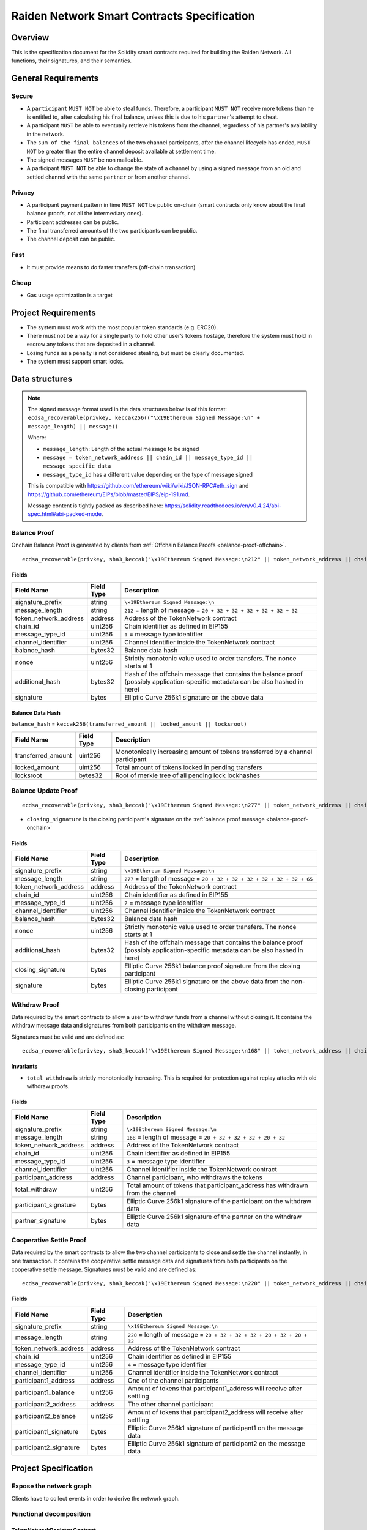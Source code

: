 Raiden Network Smart Contracts Specification
############################################

Overview
========

This is the specification document for the Solidity smart contracts required for building the Raiden Network. All functions, their signatures, and their semantics.


General Requirements
====================

Secure
------

- A ``participant`` ``MUST NOT`` be able to steal funds. Therefore, a participant ``MUST NOT`` receive more tokens than he is entitled to, after calculating his final balance, unless this is due to his ``partner``'s attempt to cheat.
- A participant ``MUST`` be able to eventually retrieve his tokens from the channel, regardless of his partner's availability in the network.
- The ``sum of the final balances`` of the two channel participants, after the channel lifecycle has ended, ``MUST NOT`` be greater than the entire channel deposit available at settlement time.
- The signed messages ``MUST`` be non malleable.
- A participant ``MUST NOT`` be able to change the state of a channel by using a signed message from an old and settled channel with the same ``partner`` or from another channel.

Privacy
-------

- A participant payment pattern in time ``MUST NOT`` be public on-chain (smart contracts only know about the final balance proofs, not all the intermediary ones).
- Participant addresses can be public.
- The final transferred amounts of the two participants can be public.
- The channel deposit can be public.

Fast
----

- It must provide means to do faster transfers (off-chain transaction)

Cheap
-----

- Gas usage optimization is a target

Project Requirements
====================

- The system must work with the most popular token standards (e.g. ERC20).
- There must not be a way for a single party to hold other user’s tokens hostage, therefore the system must hold in escrow any tokens that are deposited in a channel.
- Losing funds as a penalty is not considered stealing, but must be clearly documented.
- The system must support smart locks.


Data structures
===============

.. Note::
    The signed message format used in the data structures below is of this format:
    ``ecdsa_recoverable(privkey, keccak256(("\x19Ethereum Signed Message:\n" + message_length) || message))``

    Where:

    - ``message_length``: Length of the actual message to be signed
    - ``message = token_network_address || chain_id || message_type_id || message_specific_data``
    - ``message_type_id`` has a different value depending on the type of message signed

    This is compatible with https://github.com/ethereum/wiki/wiki/JSON-RPC#eth_sign and https://github.com/ethereum/EIPs/blob/master/EIPS/eip-191.md.
    
    Message content is tightly packed as described here: https://solidity.readthedocs.io/en/v0.4.24/abi-spec.html#abi-packed-mode.


.. _balance-proof-onchain:

Balance Proof
-------------

Onchain Balance Proof is generated by clients from :ref:`Offchain Balance Proofs <balance-proof-offchain>`.

::

    ecdsa_recoverable(privkey, sha3_keccak("\x19Ethereum Signed Message:\n212" || token_network_address || chain_id || message_type_id || channel_identifier || balance_hash || nonce || additional_hash))


Fields
^^^^^^

+-----------------------+------------+---------------------------------------------------------------------------------------------+
| Field Name            | Field Type | Description                                                                                 |
+=======================+============+=============================================================================================+
|  signature_prefix     | string     | ``\x19Ethereum Signed Message:\n``                                                          |
+-----------------------+------------+---------------------------------------------------------------------------------------------+
|  message_length       | string     | ``212`` = length of message = ``20 + 32 + 32 + 32 + 32 + 32 + 32``                          |
+-----------------------+------------+---------------------------------------------------------------------------------------------+
| token_network_address | address    | Address of the TokenNetwork contract                                                        |
+-----------------------+------------+---------------------------------------------------------------------------------------------+
| chain_id              | uint256    | Chain identifier as defined in EIP155                                                       |
+-----------------------+------------+---------------------------------------------------------------------------------------------+
| message_type_id       | uint256    | ``1`` = message type identifier                                                             |
+-----------------------+------------+---------------------------------------------------------------------------------------------+
|  channel_identifier   | uint256    | Channel identifier inside the TokenNetwork contract                                         |
+-----------------------+------------+---------------------------------------------------------------------------------------------+
|  balance_hash         | bytes32    | Balance data hash                                                                           |
+-----------------------+------------+---------------------------------------------------------------------------------------------+
|  nonce                | uint256    | Strictly monotonic value used to order transfers. The nonce starts at 1                     |
+-----------------------+------------+---------------------------------------------------------------------------------------------+
|  additional_hash      | bytes32    | Hash of the offchain message that contains the balance proof (possibly application-specific |
|                       |            | metadata can be also hashed in here)                                                        |
+-----------------------+------------+---------------------------------------------------------------------------------------------+
|  signature            | bytes      | Elliptic Curve 256k1 signature on the above data                                            |
+-----------------------+------------+---------------------------------------------------------------------------------------------+

Balance Data Hash
^^^^^^^^^^^^^^^^^

``balance_hash`` = ``keccak256(transferred_amount || locked_amount || locksroot)``

+------------------------+------------+---------------------------------------------------------------------------------------+
| Field Name             | Field Type |  Description                                                                          |
+========================+============+=======================================================================================+
|  transferred_amount    | uint256    | Monotonically increasing amount of tokens transferred by a channel participant        |
+------------------------+------------+---------------------------------------------------------------------------------------+
|  locked_amount         | uint256    | Total amount of tokens locked in pending transfers                                    |
+------------------------+------------+---------------------------------------------------------------------------------------+
|  locksroot             | bytes32    | Root of merkle tree of all pending lock lockhashes                                    |
+------------------------+------------+---------------------------------------------------------------------------------------+

.. _balance-update-proof-message:

Balance Update Proof
--------------------

::

    ecdsa_recoverable(privkey, sha3_keccak("\x19Ethereum Signed Message:\n277" || token_network_address || chain_id || message_type_id || channel_identifier || balance_hash || nonce || additional_hash || closing_signature))


- ``closing_signature`` is the closing participant's signature on the :ref:`balance proof message <balance-proof-onchain>`


Fields
^^^^^^

+-----------------------+------------+--------------------------------------------------------------------------------------------+
| Field Name            | Field Type | Description                                                                                |
+=======================+============+============================================================================================+
|  signature_prefix     | string     | ``\x19Ethereum Signed Message:\n``                                                         |
+-----------------------+------------+--------------------------------------------------------------------------------------------+
|  message_length       | string     | ``277`` = length of message = ``20 + 32 + 32 + 32 + 32 + 32 + 32 + 65``                    |
+-----------------------+------------+--------------------------------------------------------------------------------------------+
| token_network_address | address    | Address of the TokenNetwork contract                                                       |
+-----------------------+------------+--------------------------------------------------------------------------------------------+
| chain_id              | uint256    | Chain identifier as defined in EIP155                                                      |
+-----------------------+------------+--------------------------------------------------------------------------------------------+
| message_type_id       | uint256    | ``2`` = message type identifier                                                            |
+-----------------------+------------+--------------------------------------------------------------------------------------------+
|  channel_identifier   | uint256    | Channel identifier inside the TokenNetwork contract                                        |
+-----------------------+------------+--------------------------------------------------------------------------------------------+
|  balance_hash         | bytes32    | Balance data hash                                                                          |
+-----------------------+------------+--------------------------------------------------------------------------------------------+
|  nonce                | uint256    | Strictly monotonic value used to order transfers. The nonce starts at 1                    |
+-----------------------+------------+--------------------------------------------------------------------------------------------+
|  additional_hash      | bytes32    | Hash of the offchain message that contains the balance proof (possibly application-specific|
|                       |            | metadata can be also hashed in here)                                                       |
+-----------------------+------------+--------------------------------------------------------------------------------------------+
|  closing_signature    | bytes      | Elliptic Curve 256k1 balance proof signature from the closing participant                  |
+-----------------------+------------+--------------------------------------------------------------------------------------------+
|  signature            | bytes      | Elliptic Curve 256k1 signature on the above data from the non-closing participant          |
+-----------------------+------------+--------------------------------------------------------------------------------------------+

.. _withdraw-proof-message:

Withdraw Proof
--------------

Data required by the smart contracts to allow a user to withdraw funds from a channel without closing it. It contains the withdraw message data and signatures from both participants on the withdraw message.

Signatures must be valid and are defined as:

::

    ecdsa_recoverable(privkey, sha3_keccak("\x19Ethereum Signed Message:\n168" || token_network_address || chain_id || message_type_id || channel_identifier || participant_address || total_withdraw))

Invariants
^^^^^^^^^^

- ``total_withdraw`` is strictly monotonically increasing. This is required for protection against replay attacks with old withdraw proofs.

Fields
^^^^^^

+------------------------+------------+---------------------------------------------------------------------------------+
| Field Name             | Field Type |  Description                                                                    |
+========================+============+=================================================================================+
|  signature_prefix      | string     | ``\x19Ethereum Signed Message:\n``                                              |
+------------------------+------------+---------------------------------------------------------------------------------+
|  message_length        | string     | ``168`` = length of message = ``20 + 32 + 32 + 32 + 20 + 32``                   |
+------------------------+------------+---------------------------------------------------------------------------------+
| token_network_address  | address    | Address of the TokenNetwork contract                                            |
+------------------------+------------+---------------------------------------------------------------------------------+
| chain_id               | uint256    | Chain identifier as defined in EIP155                                           |
+------------------------+------------+---------------------------------------------------------------------------------+
| message_type_id        | uint256    | ``3`` = message type identifier                                                 |
+------------------------+------------+---------------------------------------------------------------------------------+
|  channel_identifier    | uint256    | Channel identifier inside the TokenNetwork contract                             |
+------------------------+------------+---------------------------------------------------------------------------------+
|  participant_address   | address    | Channel participant, who withdraws the tokens                                   |
+------------------------+------------+---------------------------------------------------------------------------------+
|  total_withdraw        | uint256    | Total amount of tokens that participant_address has withdrawn from the channel  |
+------------------------+------------+---------------------------------------------------------------------------------+
|  participant_signature | bytes      | Elliptic Curve 256k1 signature of the participant on the withdraw data          |
+------------------------+------------+---------------------------------------------------------------------------------+
|  partner_signature     | bytes      | Elliptic Curve 256k1 signature of the partner on the withdraw data              |
+------------------------+------------+---------------------------------------------------------------------------------+

.. _cooperative-settle-proof-message:

Cooperative Settle Proof
------------------------

Data required by the smart contracts to allow the two channel participants to close and settle the channel instantly, in one transaction. It contains the cooperative settle message data and signatures from both participants on the cooperative settle message.
Signatures must be valid and are defined as:

::

    ecdsa_recoverable(privkey, sha3_keccak("\x19Ethereum Signed Message:\n220" || token_network_address || chain_id || message_type_id || channel_identifier || participant1_address || participant1_balance || participant2_address || participant2_balance))

Fields
^^^^^^

+------------------------+------------+--------------------------------------------------------------------------------+
| Field Name             | Field Type |  Description                                                                   |
+========================+============+================================================================================+
|  signature_prefix      | string     | ``\x19Ethereum Signed Message:\n``                                             |
+------------------------+------------+--------------------------------------------------------------------------------+
|  message_length        | string     | ``220`` = length of message = ``20 + 32 + 32 + 32 + 20 + 32 + 20 + 32``        |
+------------------------+------------+--------------------------------------------------------------------------------+
| token_network_address  | address    | Address of the TokenNetwork contract                                           |
+------------------------+------------+--------------------------------------------------------------------------------+
| chain_id               | uint256    | Chain identifier as defined in EIP155                                          |
+------------------------+------------+--------------------------------------------------------------------------------+
| message_type_id        | uint256    | ``4`` = message type identifier                                                |
+------------------------+------------+--------------------------------------------------------------------------------+
|  channel_identifier    | uint256    | Channel identifier inside the TokenNetwork contract                            |
+------------------------+------------+--------------------------------------------------------------------------------+
|  participant1_address  | address    | One of the channel participants                                                |
+------------------------+------------+--------------------------------------------------------------------------------+
|  participant1_balance  | uint256    | Amount of tokens that participant1_address will receive after settling         |
+------------------------+------------+--------------------------------------------------------------------------------+
|  participant2_address  | address    | The other channel participant                                                  |
+------------------------+------------+--------------------------------------------------------------------------------+
|  participant2_balance  | uint256    | Amount of tokens that participant2_address will receive after settling         |
+------------------------+------------+--------------------------------------------------------------------------------+
|  participant1_signature| bytes      | Elliptic Curve 256k1 signature of participant1 on the message data             |
+------------------------+------------+--------------------------------------------------------------------------------+
|  participant2_signature| bytes      | Elliptic Curve 256k1 signature of participant2 on the message data             |
+------------------------+------------+--------------------------------------------------------------------------------+

Project Specification
=====================

Expose the network graph
------------------------

Clients have to collect events in order to derive the network graph.

Functional decomposition
------------------------

TokenNetworkRegistry Contract
^^^^^^^^^^^^^^^^^^^^^^^^^^^^^^

Attributes:

- ``address public secret_registry_address``
- ``uint256 public chain_id``
- ``uint256 public settlement_timeout_min``
- ``uint256 public settlement_timeout_max``

**Register a token**

Deploy a new ``TokenNetwork`` contract and add its address in the registry.

::

    function createERC20TokenNetwork(address token_address) public

::

    event TokenNetworkCreated(address token_address, address token_network_address)

- ``token_address``: address of the Token contract.
- ``token_network_address``: address of the newly deployed ``TokenNetwork`` contract.
- ``settlement_timeout_min``: Minimum settlement timeout to be used in every ``TokenNetwork``
- ``settlement_timeout_max``: Maximum settlement timeout to be used in every ``TokenNetwork``

.. Note::
    It also provides the ``SecretRegistry`` contract address to the ``TokenNetwork`` constructor.

TokenNetwork Contract
^^^^^^^^^^^^^^^^^^^^^

Provides the interface to interact with payment channels. The channels can only transfer the type of token that this contract defines through ``token_address``.

.. _channel-identifier:

:term:`Channel Identifier` is currently defined as ``uint256``, a global monotonically increasing counter of all the channels inside a ``TokenNetwork``.

.. Note::
    A ``channel_identifier`` value of ``0`` is not a valid value for an active channel. The counter starts at ``1``.

**Attributes**

- ``Token public token``
- ``SecretRegistry public secret_registry;``
- ``uint256 public chain_id``

**Getters**

.. _get-channel-identifier:

We currently limit the number of channels between two participants to one. Therefore, a pair of addresses can have at most one ``channel_identifier``. The ``channel_identifier`` will be ``0`` if the channel does not exist.

::

    function getChannelIdentifier(address participant, address partner)
        view
        public
        returns (uint256 channel_identifier)

.. _get-channel-info:

::

    function getChannelInfo(
        uint256 channel_identifier,
        address participant1,
        address participant2
    )
        view
        external
        returns (uint256 settle_block_number, ChannelState state)

- ``channel_identifier``: :term:`Channel identifier` assigned by the current contract.
- ``participant1``: Ethereum address of a channel participant.
- ``participant2``: Ethereum address of the other channel participant.
- ``state``: Channel state. It can be ``NonExistent`` - ``0``, ``Opened`` - ``1``, ``Closed`` - ``2``, ``Settled`` - ``3``, ``Removed`` - ``4``.

.. Note::
    Channel state ``Settled`` means the channel was settled and channel data removed. However, there is still data remaining in the contract for calling ``unlock`` - for at least one participant.

    Channel state ``Removed`` means that no channel data and no ``unlock`` data remain in the contract.

.. _get-channel-participant-info:

::

    function getChannelParticipantInfo(
            uint256 channel_identifier,
            address participant,
            address partner
    )
        view
        external
        returns (
            uint256 deposit,
            uint256 withdrawn_amount,
            bool is_the_closer,
            bytes32 balance_hash,
            uint256 nonce,
            bytes32 locksroot,
            uint256 locked_amount
        )

- ``channel_identifier``: :term:`Channel identifier` assigned by the current contract.
- ``participant``: Ethereum address of a channel participant.
- ``partner``: Ethereum address of the other channel participant.
- ``deposit``: Can be ``>=0`` after the channel has been opened. Must be ``0`` when the channel is in ``Settled`` or ``Removed`` state.
- ``withdrawn_amount``: Can be ``>=0`` after the channel has been opened. Must be ``0`` when the channel is in ``Settled`` or ``Removed`` state.
- ``is_the_closer``: Can be ``true`` if the channel is in ``Closed`` state and if ``participant`` closed the channel. Must be ``false`` otherwise.
- ``balance_hash``: Can be set when the channel is in ``Closed`` state. Must be ``0`` otherwise.
- ``nonce``: Can be set when the channel is in a ``Closed`` state. Must be ``0`` otherwise.
- ``locksroot``: Can be set when the channel is in a ``Settled`` state. Must be ``0`` otherwise.
- ``locked_amount``: Can be set when the channel is in a ``Settled`` state. Must be ``0`` otherwise.

.. _open-channel:

**Open a channel**

Opens a channel between ``participant1`` and ``participant2`` and sets the challenge period of the channel.

::

    function openChannel(address participant1, address participant2, uint256 settle_timeout) public returns (uint256 channel_identifier)

::

    event ChannelOpened(
        uint256 indexed channel_identifier,
        address indexed participant1,
        address indexed participant2,
        uint256 settle_timeout
    );

- ``channel_identifier``: :term:`Channel identifier` assigned by the current contract.
- ``participant1``: Ethereum address of a channel participant.
- ``participant2``: Ethereum address of the other channel participant.
- ``settle_timeout``: Number of blocks that need to be mined between a call to ``closeChannel`` and ``settleChannel``.

.. Note::
    Anyone can open a channel between ``participant1`` and ``participant2``.

    A participant or delegate ``MUST`` be able to ``open`` a channel with another participant if one does not exist.

    A participant ``MUST`` be able to ``reopen`` a channel with another participant if there were previous channels opened between them and then settled.

.. _deposit-channel:

**Fund a channel**

Deposit more tokens into a channel. This will only increase the deposit of one of the channel participants: the ``participant``.

::

    function setTotalDeposit(
        uint256 channel_identifier,
        address participant,
        uint256 total_deposit,
        address partner
    )
        public

::

    event ChannelNewDeposit(
        uint256 indexed channel_identifier,
        address indexed participant,
        uint256 total_deposit
    );

- ``participant``: Ethereum address of a channel participant whose deposit will be increased.
- ``total_deposit``: Total amount of tokens that the ``participant`` will have as ``deposit`` in the channel.
- ``partner``: Ethereum address of the other channel participant, used for computing ``channel_identifier``.
- ``channel_identifier``: :term:`Channel identifier` assigned by the current contract.
- ``deposit``: The total amount of tokens deposited in a channel by a participant.

.. Note::
    Allowed to be called multiple times. Can be called by anyone.

    This function is idempotent. The UI and internal smart contract logic has to make sure that the amount of tokens actually transferred is the difference between ``total_deposit`` and the ``deposit`` at transaction time.

    A participant or a delegate ``MUST`` be able to deposit more tokens into a channel, regardless of his partner's availability.

.. _withdraw-channel:

**Withdraw tokens from a channel**

Allows a channel participant to withdraw tokens from a channel without closing it. Can be called by anyone. Can only be called once per each signed withdraw message.

::

    function setTotalWithdraw(
        uint256 channel_identifier,
        address participant,
        uint256 total_withdraw,
        bytes participant_signature,
        bytes partner_signature
    )
        external

::

    event ChannelWithdraw(
        uint256 indexed channel_identifier,
        address indexed participant,
        uint256 total_withdraw
    );

- ``channel_identifier``: :term:`Channel identifier` assigned by the current contract.
- ``participant``: Ethereum address of a channel participant who will receive the tokens withdrawn from the channel.
- ``total_withdraw``: Total amount of tokens that are marked as withdrawn from the channel during the channel lifecycle.
- ``participant_signature``: Elliptic Curve 256k1 signature of the channel ``participant`` on the :term:`withdraw proof` data.
- ``partner_signature``: Elliptic Curve 256k1 signature of the channel ``partner`` on the :term:`withdraw proof` data.

.. Note::
    A ``participant`` ``MUST NOT`` be able to withdraw tokens from the channel without his ``partner``'s signature.
    A ``participant`` ``MUST NOT`` be able to withdraw more tokens than his available balance ``AB``, as defined in the :ref:`settlement algorithm <settlement-algorithm>`.
    A ``participant`` ``MUST NOT`` be able to withdraw more tokens than the available channel deposit ``TAD``, as defined in the :ref:`settlement algorithm <settlement-algorithm>`.

.. _close-channel:

**Close a channel**

Allows a channel participant to close the channel. The channel cannot be settled before the challenge period has ended.

::

    function closeChannel(
        uint256 channel_identifier,
        address partner,
        bytes32 balance_hash,
        uint256 nonce,
        bytes32 additional_hash,
        bytes signature
    )
        public

::

    event ChannelClosed(uint256 indexed channel_identifier, address indexed closing_participant);

- ``channel_identifier``: :term:`Channel identifier` assigned by the current contract.
- ``partner``: Channel partner of the participant who calls the function.
- ``balance_hash``: Hash of the balance data ``keccak256(transferred_amount, locked_amount, locksroot)``
- ``nonce``: Strictly monotonic value used to order transfers.
- ``additional_hash``: Computed from the message. Used for message authentication.
- ``transferred_amount``: The monotonically increasing counter of the partner's amount of tokens sent.
- ``locked_amount``: The sum of the all the tokens that correspond to the locks (pending transfers) contained in the merkle tree.
- ``locksroot``: Root of the merkle tree of all pending lock lockhashes for the partner.
- ``signature``: Elliptic Curve 256k1 signature of the channel partner on the :term:`balance proof` data.
- ``closing_participant``: Ethereum address of the channel participant who calls this contract function.

.. Note::
    Only a participant may close the channel.

    A participant ``MUST`` be able to set his partner's balance proof on-chain, in order to be used in the settlement algorithm.

    Only a valid signed :term:`balance proof` from the channel ``partner`` ``MUST`` be accepted. This :term:`balance proof` sets the amount of tokens owed to the ``participant`` by the channel ``partner``.

    A ``participant`` ``MUST`` be able to close a channel regardless of his ``partner``'s availability (online/offline status).

.. _update-channel:

**Update non-closing participant balance proof**

Called after a channel has been closed. Can be called by any Ethereum address and allows the non-closing participant to provide the latest :term:`balance proof` from the closing participant. This modifies the stored state for the closing participant.

::

    function updateNonClosingBalanceProof(
        uint256 channel_identifier,
        address closing_participant,
        address non_closing_participant,
        bytes32 balance_hash,
        uint256 nonce,
        bytes32 additional_hash,
        bytes closing_signature,
        bytes non_closing_signature
    )
        external

::

    event NonClosingBalanceProofUpdated(
        uint256 indexed channel_identifier,
        address indexed closing_participant,
        uint256 nonce
    );

- ``channel_identifier``: Channel identifier assigned by the current contract.
- ``closing_participant``: Ethereum address of the channel participant who closed the channel.
- ``non_closing_participant``: Ethereum address of the channel participant who is updating the balance proof data.
- ``balance_hash``: Hash of the balance data
- ``nonce``: Strictly monotonic value used to order transfers.
- ``additional_hash``: Computed from the offchain message. Used for message authentication.
- ``closing_signature``: Elliptic Curve 256k1 signature of the closing participant on the :term:`balance proof` data.
- ``non_closing_signature``: Elliptic Curve 256k1 signature of the non-closing participant on the :term:`balance proof` data.
- ``closing_participant``: Ethereum address of the participant who closed the channel.

.. Note::
    Can be called by any Ethereum address due to the requirement of providing signatures from both channel participants.

    The ``participant`` who did not close the channel ``MUST`` be able to send to the :term:`Token Network` contract his ``partner``'s :term:`balance proof`, in order to retrieve his tokens.

    Only a valid signed :term:`balance proof` from the channel's ``closing participant`` (the other channel participant) ``MUST`` be accepted. This :term:`balance proof` sets the amount of tokens owed to the ``non-closing participant`` by the ``closing participant``.

    Only a valid signed balance proof update message  ``MUST`` be accepted. This message is a confirmation from the ``non-closing participant`` that the contained :term:`balance proof` can be set on his behalf.

.. _settle-channel:

**Settle channel**

Settles the channel by transferring the amount of tokens each participant is owed. We need to provide the entire balance state because we only store the balance data hash when closing the channel and updating the non-closing participant balance.

.. Note::
    For an explanation of how the settlement values are computed, please check :ref:`Protocol Values and Settlement Algorithm Analysis <settlement-algorithm>`


::

    function settleChannel(
        uint256 channel_identifier,
        address participant1,
        uint256 participant1_transferred_amount,
        uint256 participant1_locked_amount,
        bytes32 participant1_locksroot,
        address participant2,
        uint256 participant2_transferred_amount,
        uint256 participant2_locked_amount,
        bytes32 participant2_locksroot
    )
        public

::

    event ChannelSettled(
        uint256 indexed channel_identifier,
        uint256 participant1_amount,
        uint256 participant2_amount
    );

- ``channel_identifier``: :term:`Channel identifier` assigned by the current contract.
- ``participant1``: Ethereum address of one of the channel participants.
- ``participant1_transferred_amount``: The monotonically increasing counter of the amount of tokens sent by ``participant1`` to ``participant2``.
- ``participant1_locked_amount``: The sum of the all the tokens that correspond to the locks (pending transfers sent by ``participant1`` to ``participant2``) contained in the merkle tree.
- ``participant1_locksroot``: Root of the merkle tree of all pending lock lockhashes (pending transfers sent by ``participant1`` to ``participant2``).
- ``participant2``: Ethereum address of the other channel participant.
- ``participant2_transferred_amount``: The monotonically increasing counter of the amount of tokens sent by ``participant2`` to ``participant1``.
- ``participant2_locked_amount``: The sum of the all the tokens that correspond to the locks (pending transfers sent by ``participant2`` to ``participant1``) contained in the merkle tree.
- ``participant2_locksroot``: Root of the merkle tree of all pending lock lockhashes (pending transfers sent by ``participant2`` to ``participant1``).

.. Note::
    Can be called by anyone after a channel has been closed and the challenge period is over.

    We expect the ``cooperativeSettle`` function to be used as the go-to way to end a channel's life. However, this would require both Raiden nodes to be online at the same time. For cases where a Raiden node is not online, the uncooperative settle will be used (``closeChannel`` -> ``updateNonClosingBalanceProof`` -> ``settleChannel`` -> ``unlock``). This is why the ``settleChannel`` transaction ``MUST`` never fail from internal errors - tokens ``MUST`` not remain locked inside the contract without a way of retrieving them. ``settleChannel`` can only receive balance proof values that correspond to the stored ``balance_hash``. Therefore, any overflows or underflows (or other potential causes of failure ) ``MUST`` be handled graciously.

    We currently enforce an ordering of the participant data based on the following rule: ``participant2_transferred_amount + participant2_locked_amount >= participant1_transferred_amount + participant1_locked_amount``. This is an artificial rule to help the settlement algorithm handle overflows and underflows easier, without failing the transaction. Therefore, calling ``settleChannel`` with wrong input arguments order must be the only case when the transaction can fail.

.. _cooperative-settle-channel:

**Cooperatively close and settle a channel**

Allows the participants to cooperate and provide both of their balances and signatures. This closes and settles the channel immediately, without triggering a challenge period.

::

    function cooperativeSettle(
        uint256 channel_identifier,
        address participant1_address,
        uint256 participant1_balance,
        address participant2_address,
        uint256 participant2_balance,
        bytes participant1_signature,
        bytes participant2_signature
    )
        public

- ``channel_identifier``: :term:`Channel identifier` assigned by the current contract
- ``participant1_address``: Ethereum address of one of the channel participants.
- ``participant1_balance``: Channel balance of ``participant1_address``.
- ``participant2_address``: Ethereum address of the other channel participant.
- ``participant2_balance``: Channel balance of ``participant2_address``.
- ``participant1_signature``: Elliptic Curve 256k1 signature of ``participant1`` on the :term:`cooperative settle proof` data.
- ``participant2_signature``: Elliptic Curve 256k1 signature of ``participant2`` on the :term:`cooperative settle proof` data.

.. Note::
    Emits the ChannelSettled event.

    A ``participant`` ``MUST NOT`` be able to cooperatively settle a channel without his ``partner``'s signature on the agreed upon balances.

    Can be called by a third party because both signatures are required.

.. _unlock-channel:

**Unlock lock**

Unlocks all pending transfers by providing the entire merkle tree of pending transfers data. The merkle tree is used to calculate the merkle root, which must be the same as the ``locksroot`` provided in the latest :term:`balance proof`.

::

    function unlock(
        uint256 channel_identifier,
        address participant,
        address partner,
        bytes merkle_tree_leaves
    )
        public

::

    event ChannelUnlocked(
        uint256 indexed channel_identifier,
        address indexed participant,
        address indexed partner,
        bytes32 locksroot,
        uint256 unlocked_amount,
        uint256 returned_tokens
    );

- ``channel_identifier``: :term:`Channel identifier` assigned by the current contract.
- ``participant``: Ethereum address of the channel participant who will receive the unlocked tokens that correspond to the pending transfers that have a revealed secret.
- ``partner``: Ethereum address of the channel participant that pays the amount of tokens that correspond to the pending transfers that have a revealed secret. This address will receive the rest of the tokens that correspond to the pending transfers that have not finalized and do not have a revelead secret.
- ``merkle_tree_leaves``: The data for computing the entire merkle tree of pending transfers. It contains tightly packed data for each transfer, consisting of ``expiration_block``, ``locked_amount``, ``secrethash``.
- ``expiration_block``: The absolute block number at which the lock expires.
- ``locked_amount``: The number of tokens being transferred from ``partner`` to ``participant`` in a pending transfer.
- ``secrethash``: A hashed secret, ``sha3_keccack(secret)``.
- ``unlocked_amount``: The total amount of unlocked tokens that the ``partner`` owes to the channel ``participant``.
- ``returned_tokens``: The total amount of unlocked tokens that return to the ``partner`` because the secret was not revealed, therefore the mediating transfer did not occur.

.. Note::
    Anyone can unlock a transfer on behalf of a channel participant.
    ``unlock`` must be called after ``settleChannel`` because it needs the ``locksroot`` from the latest :term:`balance proof` in order to guarantee that all locks have either been unlocked or have expired.


SecretRegistry Contract
^^^^^^^^^^^^^^^^^^^^^^^

This contract will store the block height at which the secret was revealed in a mediating transfer.
In collaboration with a monitoring service, it acts as a security measure, to allow all nodes participating in a mediating transfer to withdraw the transferred tokens even if some of the nodes might be offline.

.. _register-secret:

::

    function registerSecret(bytes32 secret) public returns (bool)

    function registerSecretBatch(bytes32[] secrets) public returns (bool)

::

    event SecretRevealed(bytes32 indexed secrethash, bytes32 secret);

Getters
::

    function getSecretRevealBlockHeight(bytes32 secrethash) public view returns (uint256)

- ``secret``: The preimage used to derive a secrethash.
- ``secrethash``: ``keccak256(secret)``.


EndpointRegistry Contract
^^^^^^^^^^^^^^^^^^^^^^^^^

This contract is a registry which maps a Raiden node's Ethereum address to its endpoint ``host:port``. It is only used when starting the Raiden client with the UDP transport layer (the current default is the Matrix-based transport).
For the UDP transport, the Raiden node must register its Ethereum address in this registry, so its endpoint can be found by other nodes in order to send the Raiden protocol messages.

.. _register-endpoint:

**Register endpoint**

Registers the Ethereum address to the given endpoint. The Ethereum address saved in the registry is the address that sends the transaction (contract uses ``msg.sender``).

::

    function registerEndpoint(string endpoint) public

- ``endpoint``: String in the format ``127.0.0.1:38647``.

.. _find-endpoint:

**Find endpoint**

Finds the endpoint if given a registered Ethereum address.

::

    function findEndpointByAddress(address eth_address)
        public
        view
        returns (string endpoint)

- ``endpoint``: String in the format ``127.0.0.1:38647``.
- ``eth_address``: The Raiden node's 20 byte Ethereum address.


Protocol Overview
=================

Opened Channel Lifecycle
------------------------

.. image:: diagrams/RaidenSC_channel_open_lifecycle.png
    :alt: Opened Channel Lifecycle
    :width: 500px


Channel Settlement
------------------

.. image:: diagrams/RaidenSC_channel_settlement.png
    :alt: Channel Settlement
    :width: 400px

Channel Settlement Window
-------------------------

The non-closing participant can update the closing participant's balance proof during the settlement window, by calling ``TokenNetwork.updateNonClosingBalanceProof``.

.. image:: diagrams/RaidenSC_channel_update.png
    :alt: Channel Settlement Window Updating NonClosing BalanceProof
    :width: 650px

Unlocking Pending Transfers
---------------------------

.. image:: diagrams/RaidenSC_channel_unlock.png
    :alt: Channel Unlock Pending Transfers
    :width: 500px


.. _settlement-algorithm:

Protocol Values and Settlement Algorithm Analysis
=================================================

Definitions
-----------

- ``valid last BP`` = a balance proof that respects the official Raiden client constraints and is the last balance proof known
- ``valid old BP`` = a balance proof that respects the official Raiden client constraints, but there are other newer balance proofs that were created after it (additional transfers happened)
- ``invalid BP`` = a balance proof that does not respect the official Raiden client constraints
- ``P``: A channel participant - :term:`Participants`
- ``P1``: One of the two channel participants
- ``P2``: The other channel participant, or ``P1``'s partner
- ``D1``: Total amount of tokens deposited by ``P1`` in the channel using :ref:`setTotalDeposit <deposit-channel>` and shown by :ref:`getChannelParticipantInfo <get-channel-participant-info>`
- ``W1``: Total amount of tokens withdrawn from the channel by ``P1`` using :ref:`setTotalWithdraw <withdraw-channel>` and shown by :ref:`getChannelParticipantInfo <get-channel-participant-info>`
- ``T1``: Off-chain :term:`Transferred amount` from ``P1`` to ``P2``, representing finalized transfers.
- ``L1``: Locked tokens in pending transfers sent by ``P1`` to ``P2``, that have not finalized yet or have expired. Corresponds to a :term:`locksroot` provided to the smart contract in :ref:`settleChannel <settle-channel>`. ``L1 = Lc1 + Lu1``
- ``Lc1``: Locked amount that will be transferred to ``P2`` if :ref:`unlock <unlock-channel>` is called with ``P1``'s pending transfers. This only happens if the :term:`secret` s of the pending :term:`Hash Time Locked Transfer` s have been registered with :ref:`registerSecret <register-secret>`
- ``Lu1``: Locked amount that will return to ``P1`` because the :term:`secret` s were not registered on-chain
- ``TAD``: Total available channel deposit at a moment in time: ``D1 + D2 - W1 - W2, TAD >= 0``
- ``B1``: Total, final amount that must be received by ``P1`` after channel is settled and no unlocks are left to be done.
- ``AB1``: available balance for P1: :term:`Capacity`. Determines if ``P1`` can make additional transfers to ``P2`` or not.
- ``D1k`` = ``D1`` at ``time = k``; same for all of the above.

All the above definitions are also valid for ``P2``. Example: ``D2``, ``T2`` etc.


Protocol Values Constraints
---------------------------

- ``TN`` = enforced by the TokenNetwork contract
- ``R`` = enforced by the Raiden client

::

    (1 TN) Dk <= Dt, time k < time t
    (2 TN) Wk <= Wt, time k < time t
    (3 R) Tk <= Tt, time k < time t

Channel deposits, channel withdraws, off-chain transferred amounts are all monotonically increasing.
The ``TokenNetwork`` contract must enforce this for deposits (`code here <https://github.com/raiden-network/raiden-contracts/blob/fc1c79329a165c738fc55c3505cf801cc79872e4/raiden_contracts/contracts/TokenNetwork.sol#L306-L308/>`_) and withdraws (`code here <https://github.com/raiden-network/raiden-contracts/blob/fc1c79329a165c738fc55c3505cf801cc79872e4/raiden_contracts/contracts/TokenNetwork.sol#L394-L399/>`_).
The Raiden client must enforce this for the off-chain transferred amounts, contained in the balance proofs (`code here <https://github.com/raiden-network/raiden/blob/71ebf0af650111b3e17de7ee95ad99e8eabc9ecf/raiden/transfer/channel.py#L1332/>`_ and `here <https://github.com/raiden-network/raiden/blob/71ebf0af650111b3e17de7ee95ad99e8eabc9ecf/raiden/transfer/channel.py#L1284/>`_).

::

    (4 R) Tk + Lck <= Tt + Lct, time k < time t

The sum of each transferred amount and the claimable amounts from the pending transfers ``MUST`` also be monotonically increasing over time. The claimable amounts ``Lc`` correspond to pending locked transfers that have a secret revealed on-chain.

- at ``time=t`` we will always have more secrets revealed on-chain than at ``time=k``, where ``k < t``
- even if the protocol implements off-chain unlocking of claimable pending transfers, in order to reduce the size of the merkle tree of pending transfers, the off-chain unlocked amount will be added to ``T`` and subtracted from ``Lc``, maintaining monotonicity of ``T + Lc``.

.. Note::
    Any two consecutive balance proofs for ``P1``, named ``BP1k`` and ``BP1t`` were ``time k < time t``,  must respect the following constraints:

    1. A :term:`Direct Transfer` or a succesfull :term:`HTL Transfer` with ``value`` tokens was finalized, therefore ``T1t == T1k + value`` and ``L1t == L1k``.
    2. A :ref:`locked transfer message <locked-transfer-message>` with ``value`` was sent, part of a :term:`HTL Transfer`, therefore ``T1t == T1k`` and ``L1t == L1k + value``.
    3. A :term:`HTL Unlock` for a previous ``value`` was finalized, therefore ``T1t == T1k + value`` and ``L1t == L1k - value``.
    4. A :term:`lock expiration` message for a previous ``value`` was done, therefore ``T1t == T1k`` and ``L1t == L1k - value``.

::

    (5 R) AB1 = D1 - W1 + T2 - T1 - L1; AB1 >= 0, AB1 <= TAD

The Raiden client ``MUST`` not allow a participant to transfer more tokens than he has available.
Enforced `here <https://github.com/raiden-network/raiden/blob/71ebf0af650111b3e17de7ee95ad99e8eabc9ecf/raiden/transfer/channel.py#L1253/>`_, `here <https://github.com/raiden-network/raiden/blob/71ebf0af650111b3e17de7ee95ad99e8eabc9ecf/raiden/transfer/channel.py#L960/>`_ and `here <https://github.com/raiden-network/raiden/blob/71ebf0af650111b3e17de7ee95ad99e8eabc9ecf/raiden/transfer/channel.py#L923-L927/>`_. Note that withdrawing tokens is not currently implemented in the Raiden client.

From this, we also have:

::

    (5.1 R) L1 <= AB1, L1 <= TAD, L1 >= 0

A mediated transfer starts by locking tokens through the :ref:`locked transfer message <locked-transfer-message>`. A user cannot send more than his available balance. Enforced in the Raiden client `here <https://github.com/raiden-network/raiden/blob/71ebf0af650111b3e17de7ee95ad99e8eabc9ecf/raiden/transfer/channel.py#L1195/>`_.

This means that for ``P1``:

- we need to calculate the netted transferred amounts for him: ``T2 - T1``
- subtract any tokens that he has locked in pending transfers to ``P2``: ``-L1``
- do not take into consideration the pending transfers from ``P2``: ``L2``, because the token distribution will only be known at ``unlock`` time.

Also, the amount that a participant can receive cannot be bigger than the total channel available deposit ``(9)``. Therefore, the available balance of a participant at any point in time cannot be bigger than the total available deposit of the channel ``ABI1 <= TAD``.

::

    (6 R) W1 <= D1 + T2 - T1 - L1

``(6 R)`` is deduced from ``(5 R)``. It is needed by the Raiden client in order to not allow a participant to :ref:`withdraw <withdraw-channel>` more tokens from the on-chain channel deposit than he is entitled to.

Not implemented yet in the Raiden client.

::

    (7 R) -(D1 - W1) <= T2 + L2 - T1 - L1 <= D2 - W2

``T2 + L2 - T1 - L1`` is the netted total transferred amount from ``P2`` to ``P1``. This amount cannot be bigger than ``P2``'s **available** deposit. We enforce that a participant cannot transfer more tokens than what he has in the channel, during the lifecycle of a channel.
This amount cannot be smaller than the negative value of ``P1``'s **available** deposit ``- (D1 - W1)``. This can also be deducted from the corresponding ``T1 + L1 - T2 - L2 <= D1 - W1``
The Raiden client ``MUST`` ensure this. However, it must use up-to-date values for ``D2`` and ``W2`` (e.g. Raiden node might have sent an on-chain transaction to withdraw tokens; this is not mined yet, therefore it does not reflect in the contract yet. The Raiden client will use the off-chain ``W2`` value.)

Not implemented yet in the Raiden client.


Settlement Algorithm - Protocol
-------------------------------

The scope is to correctly calculate the final balance of the participants when the channel lifecycle has ended (after :ref:`settlement <settle-channel>` and :ref:`unlock <unlock-channel>`). These calculations will be done off-chain for the :ref:`cooperative settle <cooperative-settle-channel>`.

The following must be true if both participants use a ``last valid BP`` for each other:

::

    (8) B1 = D1 - W1 + T2 - T1 + Lc2 - Lc1, B1 >= 0
    (9) B2 = D2 - W2 + T1 - T2 + Lc1 - Lc2, B2 >= 0
    (10) B1 + B2 = TAD, where TAD = D1 + D2 - W1 - W2, TAD >= 0

For each participant, we must calculate the netted transferred amounts and then the token amounts from pending transfers. Note that the pending transfer distribution can only be known at the time of calling :ref:`unlock <unlock-channel>`.

The above is easy to calculate off-chain for the ``cooperativeSettle`` transaction, because the Raiden node has all the needed information.

Uncooperative Settlement Algorithm - Protocol
^^^^^^^^^^^^^^^^^^^^^^^^^^^^^^^^^^^^^^^^^^^^^

For the uncooperative settle protocol, there are also some additional contraints:
- ``settleChannel`` must never fail (see :ref:`settleChannel noted <settle-channel>`)
- ``settleChannel`` must calculate correctly the amount of tokens transferred to the participants at settlement time and the amount of tokens remaining in the contract for a later ``unlock``, even if the ``TokenNetwork`` smart contract has no way of knowing the pending transfers distribution at this time (``Lc1, Lu1, Lc2, Lu2``)
- the ``settleChannel`` transaction ``MUST`` be able to handle ``valid old`` balance proofs in a way that participants cannot be cheatead if their partner uses such a balance proof.
- ``settleChannel`` ``MUST`` be able to handle ``invalid`` balance proofs (not constructed by an official Raiden client). However, the smart contract has no way to ensure correctness of the final balances.

For the ideal case (both balance proofs are `valid last`), we could compute the netted transferred amount balances and distribute them within the ``settleChannel`` transaction, leaving all the pending transfer amounts inside the contract:

- ``S1``: amount received by ``P1`` when calling ``settleChannel``
- ``SL1``: pending transfer locked amount, corresponding to ``L1`` that will remain locked in the TokenNetwork contract when calling ``settleChannel``, to be unlocked later.

::

    S1 = D1 - W1 + T2 - T1
    S2 = D2 - W2 + T1 - T2

    SL1 = L1
    SL2 = L2

Because the ``TokenNetwork`` contract can receive old balance proofs from participants, the balance proof values might not respect ``B1 + B2 = TAD``. The ``TokenNetwork`` contract might need to retain ``SL1 != L1`` and ``SL2 != L2``, as will be explained below.


Settlement Algorithm - Solidity Implementation
----------------------------------------------

The problem is that, in Solidity, we need to handle overflows and underflows gracefully, making sure that no tokens are lost in the process.

For example:  ``S1 = D1 - W1 + T2 - T1`` cannot be computed in this order. ``D1 - W1`` can result in an underflow, because ``D1`` can be smaller than ``W1``.

The end results of respecting all these constraints while also ensuring fair balances, are:

- a special Solidity-compatible settlement algorithm
- a set of additional constraints that ``MUST`` be enforced in the Raiden client.

Solidity Settlement Algorithm
^^^^^^^^^^^^^^^^^^^^^^^^^^^^^

- ``TLmax1``: the maximum amount that ``P1`` might transfer to ``P2`` (if his pending transfers will all be claimed)
- ``RmaxP1``: the maximum receivable amount by ``P1`` at settlement time; this concept exists only for handling the overflows and underflows.

::

    TLmax1 = T1 + L1
    TLmax2 = T2 + L2
    RmaxP1 = TLmax2 - TLmax1 + D1 - W1
    RmaxP1 = min(TAD, RmaxP1)
    SL2 = min(RmaxP1, L2)
    S1 = RmaxP1 - SL2
    RmaxP2 = TAD - RmaxP1
    SL1 = min(RmaxP2, L1)
    S2 = RmaxP2 - SL1


Raiden Client Additional Constraints
^^^^^^^^^^^^^^^^^^^^^^^^^^^^^^^^^^^^

::

    (10 R) T1 + L1 < 2^256 ; T2 + L2 < 2^256

This ensures that calculating ``RmaxP1`` does not overflow on ``T2 + L2`` and ``T1 + L1``.
Enforced `here <https://github.com/raiden-network/raiden/blob/71ebf0af650111b3e17de7ee95ad99e8eabc9ecf/raiden/transfer/channel.py#L962-L965/>`_.


Solidity Settlement Algorithm - Explained
^^^^^^^^^^^^^^^^^^^^^^^^^^^^^^^^^^^^^^^^^

.. Note::
    The overflows and underflows do not happen for a ``valid last`` pair of balance proofs. They only happen when at least one balance proof is ``valid old`` or the ``TokenNetwork`` contract receives ``invalid`` balance proofs.

::

    TLmax1 = T1 + L1
    TLmax2 = T2 + L2
    RmaxP1 = TLmax2 - TLmax1 + D1 - W1

- ``(10 R)`` solves overflows for ``TLmax1`` and ``TLmax2``
- ``TLmax2 - TLmax1`` underflow is solved by setting an order on the input arrguments that :ref:`settleChannel <settle-channel>` receives. The order in which ``RmaxP1`` and ``RmaxP2`` is computed does not affect the result of the calculation for valid balance proofs.
- ``(7 R)`` solves the ``+ D1`` overflow: ``T2 + L2 - T1 - L1 <= D2 - W2`` --> ``T2 + L2 - T1 - L1 + D1 <= D1 + D2 - W2``. ``D1 + D2 < 2^256`` is enforced by the ``TokenNetwork`` contract here: https://github.com/raiden-network/raiden-contracts/blob/d4acfdc1e77e477b42c20e6b4b8e721e765eae78/raiden_contracts/contracts/TokenNetwork.sol#L308-L311
- ``(6 R)`` solves the ``- W1`` underflow

::

    RmaxP1 = min(TAD, RmaxP1)

We bound ``RmaxP1`` to ``TAD``, to ensure that participants do not receive more tokens than their channel has available.

::

    RmaxP2 = TAD - RmaxP1

- underflow is solved by the above bounding of ``RmaxP1`` to ``TAD``.

::

    SL2 = min(RmaxP1, L2)

We bound ``L2`` to ``RmaxP1`` in case old balance proofs are used.
There are cases where old balance proofs can have a bigger ``L2`` amount than a later balance proof, if they contain expired locks that have been later removed from the merkle tree of pending transfers or contain claimable locked amounts that have been later claimed on-chain.

::

    S1 = RmaxP1 - SL2

- underflow is solved by the above bounding of ``L2`` to ``RmaxP1``.

::

    SL1 = min(RmaxP2, L1)

We bound ``L2`` to ``RmaxP1`` in case old balance proofs are used.

::

    S2 = RmaxP2 - SL1

- underflow is solved by the above bounding of ``L1`` to ``RmaxP2``.

.. Note::
    Demonstration that the above Solidity implementation results in fair balances for the participants at the end of the channel lifecycle can be found here: https://github.com/raiden-network/raiden-contracts/issues/188
